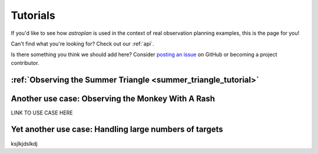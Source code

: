 .. include: tutorial_files/

.. _tutorials:

*********
Tutorials
*********

If you'd like to see how `astroplan` is used in the context of real observation
planning examples, this is the page for you!

Can't find what you're looking for?  Check out our :ref:`api`.

Is there something you think we should add here?  Consider
`posting an issue <https://github.com/astroplanners/astroplan/issues>`_ on
GitHub or becoming a project contributor.

:ref:`Observing the Summer Triangle <summer_triangle_tutorial>`
===============================================================

Another use case: Observing the Monkey With A Rash
==================================================

LINK TO USE CASE HERE

Yet another use case: Handling large numbers of targets
=======================================================

ksjlkjdslkdj

